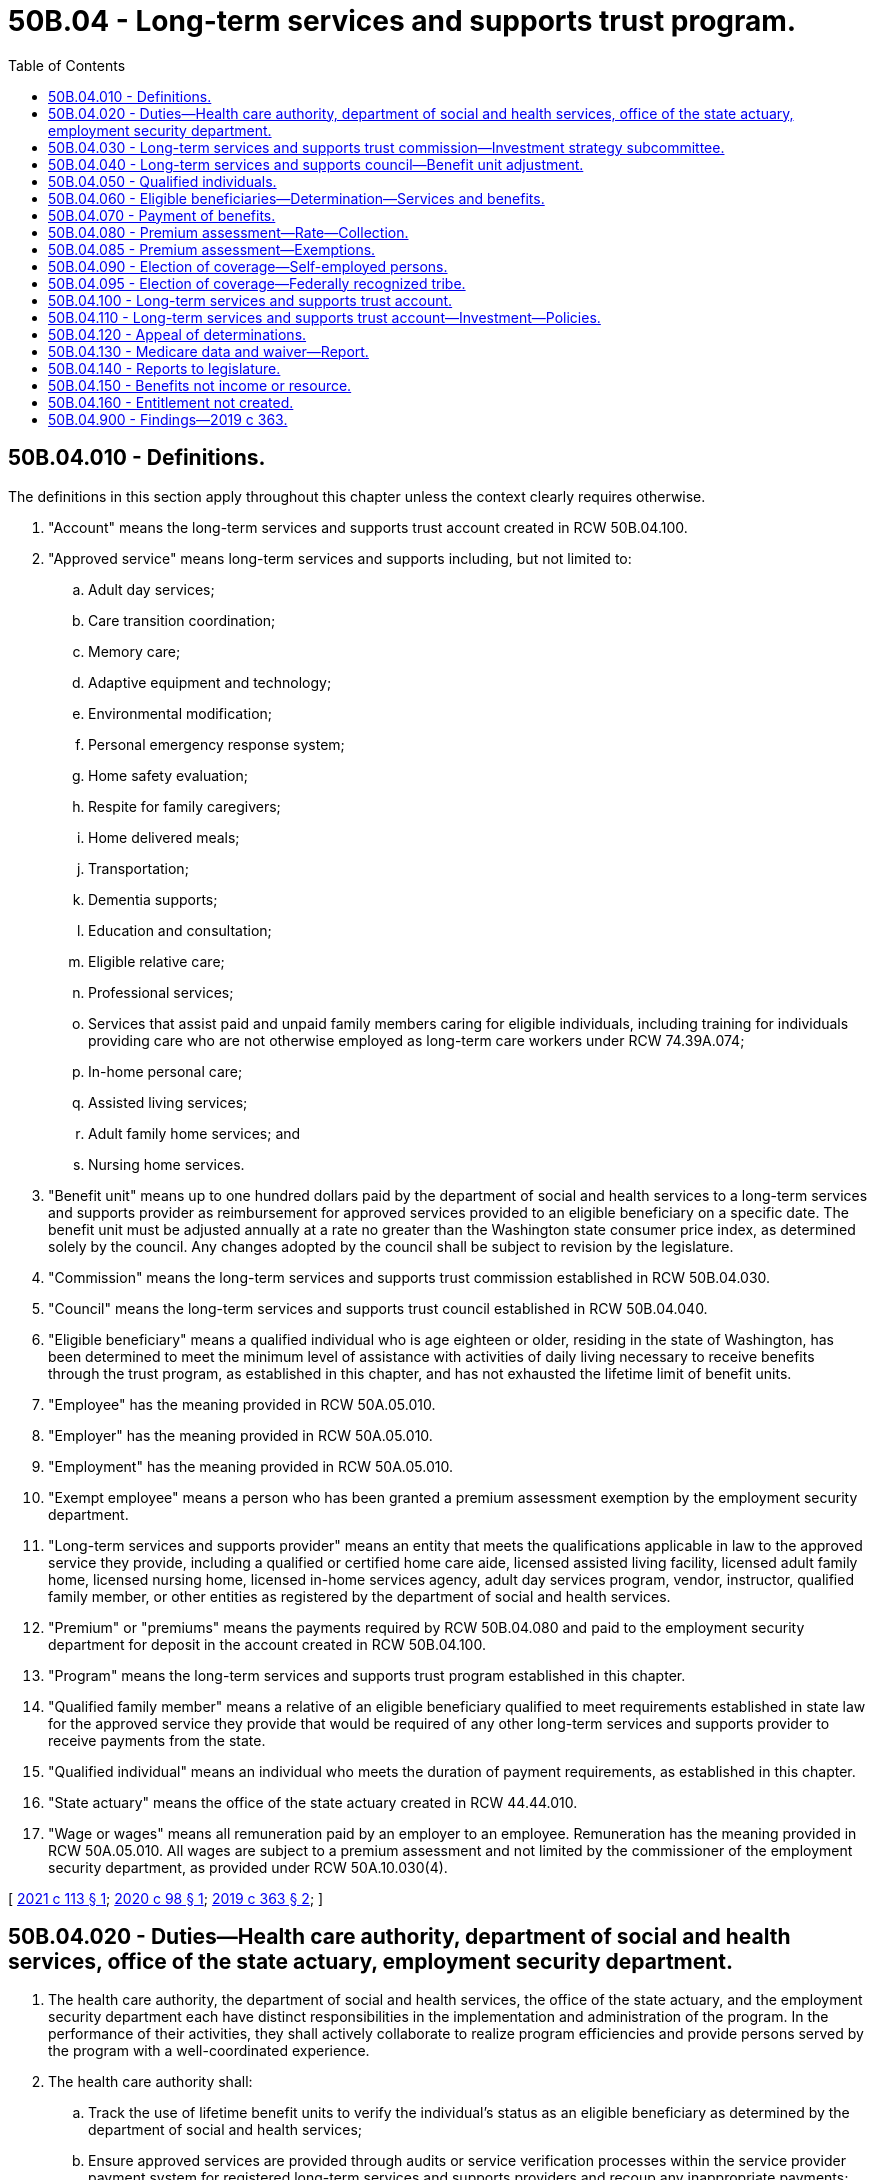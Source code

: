 = 50B.04 - Long-term services and supports trust program.
:toc:

== 50B.04.010 - Definitions.
The definitions in this section apply throughout this chapter unless the context clearly requires otherwise.

. "Account" means the long-term services and supports trust account created in RCW 50B.04.100.

. "Approved service" means long-term services and supports including, but not limited to:

.. Adult day services;

.. Care transition coordination;

.. Memory care;

.. Adaptive equipment and technology;

.. Environmental modification;

.. Personal emergency response system;

.. Home safety evaluation;

.. Respite for family caregivers;

.. Home delivered meals;

.. Transportation;

.. Dementia supports;

.. Education and consultation;

.. Eligible relative care;

.. Professional services;

.. Services that assist paid and unpaid family members caring for eligible individuals, including training for individuals providing care who are not otherwise employed as long-term care workers under RCW 74.39A.074;

.. In-home personal care;

.. Assisted living services;

.. Adult family home services; and

.. Nursing home services.

. "Benefit unit" means up to one hundred dollars paid by the department of social and health services to a long-term services and supports provider as reimbursement for approved services provided to an eligible beneficiary on a specific date. The benefit unit must be adjusted annually at a rate no greater than the Washington state consumer price index, as determined solely by the council. Any changes adopted by the council shall be subject to revision by the legislature.

. "Commission" means the long-term services and supports trust commission established in RCW 50B.04.030.

. "Council" means the long-term services and supports trust council established in RCW 50B.04.040.

. "Eligible beneficiary" means a qualified individual who is age eighteen or older, residing in the state of Washington, has been determined to meet the minimum level of assistance with activities of daily living necessary to receive benefits through the trust program, as established in this chapter, and has not exhausted the lifetime limit of benefit units.

. "Employee" has the meaning provided in RCW 50A.05.010.

. "Employer" has the meaning provided in RCW 50A.05.010.

. "Employment" has the meaning provided in RCW 50A.05.010.

. "Exempt employee" means a person who has been granted a premium assessment exemption by the employment security department.

. "Long-term services and supports provider" means an entity that meets the qualifications applicable in law to the approved service they provide, including a qualified or certified home care aide, licensed assisted living facility, licensed adult family home, licensed nursing home, licensed in-home services agency, adult day services program, vendor, instructor, qualified family member, or other entities as registered by the department of social and health services.

. "Premium" or "premiums" means the payments required by RCW 50B.04.080 and paid to the employment security department for deposit in the account created in RCW 50B.04.100.

. "Program" means the long-term services and supports trust program established in this chapter.

. "Qualified family member" means a relative of an eligible beneficiary qualified to meet requirements established in state law for the approved service they provide that would be required of any other long-term services and supports provider to receive payments from the state.

. "Qualified individual" means an individual who meets the duration of payment requirements, as established in this chapter.

. "State actuary" means the office of the state actuary created in RCW 44.44.010.

. "Wage or wages" means all remuneration paid by an employer to an employee. Remuneration has the meaning provided in RCW 50A.05.010. All wages are subject to a premium assessment and not limited by the commissioner of the employment security department, as provided under RCW 50A.10.030(4).

[ http://lawfilesext.leg.wa.gov/biennium/2021-22/Pdf/Bills/Session%20Laws/House/1323-S.SL.pdf?cite=2021%20c%20113%20§%201[2021 c 113 § 1]; http://lawfilesext.leg.wa.gov/biennium/2019-20/Pdf/Bills/Session%20Laws/Senate/6267-S.SL.pdf?cite=2020%20c%2098%20§%201[2020 c 98 § 1]; http://lawfilesext.leg.wa.gov/biennium/2019-20/Pdf/Bills/Session%20Laws/House/1087-S2.SL.pdf?cite=2019%20c%20363%20§%202[2019 c 363 § 2]; ]

== 50B.04.020 - Duties—Health care authority, department of social and health services, office of the state actuary, employment security department.
. The health care authority, the department of social and health services, the office of the state actuary, and the employment security department each have distinct responsibilities in the implementation and administration of the program. In the performance of their activities, they shall actively collaborate to realize program efficiencies and provide persons served by the program with a well-coordinated experience.

. The health care authority shall:

.. Track the use of lifetime benefit units to verify the individual's status as an eligible beneficiary as determined by the department of social and health services;

.. Ensure approved services are provided through audits or service verification processes within the service provider payment system for registered long-term services and supports providers and recoup any inappropriate payments;

.. Establish criteria for the payment of benefits to registered long-term services and supports providers under RCW 50B.04.070;

.. Establish rules and procedures for benefit coordination when the eligible beneficiary is also funded for medicaid and other long-term services and supports, including medicare, coverage through the department of labor and industries, and private long-term care coverage; and

.. Adopt rules and procedures necessary to implement and administer the activities specified in this section related to the program.

. The department of social and health services shall:

.. Make determinations regarding an individual's status as an eligible beneficiary under RCW 50B.04.060;

.. Approve long-term services and supports eligible for payment as approved services under the program, as informed by the commission;

.. Register long-term services and supports providers that meet minimum qualifications;

.. Discontinue the registration of long-term services and supports providers that: (i) Fail to meet the minimum qualifications applicable in law to the approved service that they provide; or (ii) violate the operational standards of the program;

.. Disburse payments of benefits to registered long-term services and supports providers, utilizing and leveraging existing payment systems for the provision of approved services to eligible beneficiaries under RCW 50B.04.070;

.. Prepare and distribute written or electronic materials to qualified individuals, eligible beneficiaries, and the public as deemed necessary by the commission to inform them of program design and updates;

.. Provide customer service and address questions and complaints, including referring individuals to other appropriate agencies;

.. Provide administrative and operational support to the commission;

.. Track data useful in monitoring and informing the program, as identified by the commission; and

.. Adopt rules and procedures necessary to implement and administer the activities specified in this section related to the program.

. The employment security department shall:

.. Collect and assess employee premiums as provided in RCW 50B.04.080;

.. Assist the commission, council, and state actuary in monitoring the solvency and financial status of the program;

.. Perform investigations to determine the compliance of premium payments in RCW 50B.04.080 and 50B.04.090 in coordination with the same activities conducted under the family and medical leave act, Title 50A RCW, to the extent possible;

.. Make determinations regarding an individual's status as a qualified individual under RCW 50B.04.050; and

.. Adopt rules and procedures necessary to implement and administer the activities specified in this section related to the program.

. The office of the state actuary shall:

.. Beginning January 1, 2024, and biennially thereafter, perform an actuarial audit and valuation of the long-term services and supports trust fund. Additional or more frequent actuarial audits and valuations may be performed at the request of the council;

.. Make recommendations to the council and the legislature on actions necessary to maintain trust solvency. The recommendations must include options to redesign or reduce benefit units, approved services, or both, to prevent or eliminate any unfunded actuarially accrued liability in the trust or to maintain solvency; and

.. Select and contract for such actuarial, research, technical, and other consultants as the actuary deems necessary to perform its duties under chapter 363, Laws of 2019.

. By October 1, 2021, the employment security department and the department of social and health services shall jointly conduct outreach to provide employers with educational materials to ensure employees are aware of the program and that the premium assessments will begin on January 1, 2022. In conducting the outreach, the employment security department and the department of social and health services shall provide on a public website information that explains the program and premium assessment in an easy to understand format. Outreach information must be available in English and other primary languages as defined in RCW 74.04.025.

[ http://lawfilesext.leg.wa.gov/biennium/2021-22/Pdf/Bills/Session%20Laws/House/1323-S.SL.pdf?cite=2021%20c%20113%20§%202[2021 c 113 § 2]; http://lawfilesext.leg.wa.gov/biennium/2019-20/Pdf/Bills/Session%20Laws/Senate/6267-S.SL.pdf?cite=2020%20c%2098%20§%202[2020 c 98 § 2]; http://lawfilesext.leg.wa.gov/biennium/2019-20/Pdf/Bills/Session%20Laws/House/1087-S2.SL.pdf?cite=2019%20c%20363%20§%203[2019 c 363 § 3]; ]

== 50B.04.030 - Long-term services and supports trust commission—Investment strategy subcommittee.
. The long-term services and supports trust commission is established. The commission's recommendations and decisions must be guided by the joint goals of maintaining benefit adequacy and maintaining fund solvency and sustainability.

. The commission includes:

.. Two members from each of the two largest caucuses of the house of representatives, appointed by the speaker of the house of representatives;

.. Two members from each of the two largest caucuses of the senate, appointed by the president of the senate;

.. The commissioner of the employment security department, or the commissioner's designee;

.. The secretary of the department of social and health services, or the secretary's designee;

.. The director of the health care authority, or the director's designee, who shall serve as a nonvoting member;

.. One representative of the organization representing the area agencies on aging;

.. One representative of a home care association that represents caregivers who provide services to private pay and medicaid clients;

.. One representative of a union representing long-term care workers;

.. One representative of an organization representing retired persons;

.. One representative of an association representing skilled nursing facilities and assisted living providers;

.. One representative of an association representing adult family home providers;

.. Two individuals receiving long-term services and supports, or their designees, or representatives of consumers receiving long-term services and supports under the program;

.. One member who is a worker who is, or will likely be, paying the premium established in RCW 50B.04.080 and who is not employed by a long-term services and supports provider; and

.. One representative of an organization of employers whose members collect, or will likely be collecting, the premium established in RCW 50B.04.080.

. [Empty]
.. Other than the legislators and agency heads identified in subsection (2) of this section, members of the commission are appointed by the governor for terms of two years, except that the governor shall appoint the initial members identified in subsection (2)(f) through (n) of this section to staggered terms not to exceed four years.

.. The secretary of the department of social and health services, or the secretary's designee, shall serve as chair of the commission. Meetings of the commission are at the call of the chair. A majority of the voting members of the commission shall constitute a quorum for any votes of the commission. Approval of sixty percent of those voting members of the commission who are in attendance is required for the passage of any vote.

.. Members of the commission and the subcommittee established in subsection (6) of this section must be compensated in accordance with RCW 43.03.250 and must be reimbursed for their travel expenses while on official business in accordance with RCW 43.03.050 and 43.03.060.

. Beginning January 1, 2021, the commission shall propose recommendations to the appropriate executive agency or the legislature regarding:

.. The establishment of criteria for determining that an individual has met the requirements to be a qualified individual as established in RCW 50B.04.050 or an eligible beneficiary as established in RCW 50B.04.060;

.. The establishment of criteria for minimum qualifications for the registration of long-term services and supports providers who provide approved services to eligible beneficiaries;

.. The establishment of payment maximums for approved services consistent with actuarial soundness which shall not be lower than medicaid payments for comparable services. A service or supply may be limited by dollar amount, duration, or number of visits. The commission shall engage affected stakeholders to develop this recommendation;

.. Changes to rules or policies to improve the operation of the program;

.. Providing a recommendation to the council for the annual adjustment of the benefit unit in accordance with RCW 50B.04.010 and 50B.04.040;

.. A refund of premiums for a deceased qualified individual with a dependent who is an individual with a developmental disability who is dependent for support from a qualified individual. The qualified individual must not have been determined to be an eligible beneficiary by the department of social and health services. The refund shall be deposited into an individual trust account within the developmental disabilities endowment trust fund for the benefit of the dependent with a developmental disability. The commission shall consider:

... The value of the refund to be one hundred percent of the current value of the qualified individual's lifetime premium payments at the time that certification of death of the qualified individual is submitted, less any administrative process fees; and

... The criteria for determining whether the individual is developmentally disabled. The determination shall not be based on whether or not the individual with a developmental disability is receiving services under Title 71A RCW, or another state or local program;

.. Assisting the state actuary with the preparation of regular actuarial reports on the solvency and financial status of the program and advising the legislature on actions necessary to maintain trust solvency. The commission shall provide the office of the state actuary with all actuarial reports for review. The office of the state actuary shall provide any recommendations to the commission and the legislature on actions necessary to maintain trust solvency;

.. For the January 1, 2021, report only, recommendations on whether and how to extend coverage to individuals who became disabled before the age of eighteen, including the impact on the financial status and solvency of the trust. The commission shall engage affected stakeholders to develop this recommendation; and

.. For the January 1, 2021, report only, the commission shall consult with the office of the state actuary on the development of an actuarial report of the projected solvency and financial status of the program. The office of the state actuary shall provide any recommendations to the commission and the legislature on actions necessary to achieve trust solvency.

. The commission shall monitor agency administrative expenses over time. Beginning November 15, 2020, the commission must annually report to the governor and the fiscal committees of the legislature on agency spending for administrative expenses and anticipated administrative expenses as the program shifts into different phases of implementation and operation. The November 15, 2025, report must include recommendations for a method of calculating future agency administrative expenses to limit administrative expenses while providing sufficient funds to adequately operate the program. The agency heads identified in subsection (2) of this section may advise the commission on the reports prepared under this subsection, but must recuse themselves from the commission's process for review, approval, and submission to the legislature.

. The commission shall establish an investment strategy subcommittee consisting of the members identified in subsection (2)(a) through (d) of this section as voting members of the subcommittee. In addition, four members appointed by the governor who are considered experienced and qualified in the field of investment shall serve as nonvoting members. The subcommittee shall provide guidance and advice to the state investment board on investment strategies for the account, including seeking counsel and advice on the types of investments that are constitutionally permitted.

. The commission shall work with insurers to develop long-term care insurance products that supplement the program's benefit.

[ http://lawfilesext.leg.wa.gov/biennium/2021-22/Pdf/Bills/Session%20Laws/House/1323-S.SL.pdf?cite=2021%20c%20113%20§%203[2021 c 113 § 3]; http://lawfilesext.leg.wa.gov/biennium/2019-20/Pdf/Bills/Session%20Laws/House/1087-S2.SL.pdf?cite=2019%20c%20363%20§%204[2019 c 363 § 4]; ]

== 50B.04.040 - Long-term services and supports council—Benefit unit adjustment.
. The long-term services and supports council is established. The council includes the members identified in RCW 50B.04.030(2) (a) through (e) and the director of the office of financial management, or the director's designee.

. On an annual basis, the council must determine adjustments to the benefit unit as provided in the definition of "benefit unit" in RCW 50B.04.010 to assure benefit adequacy and solvency of the long-term services and supports trust account established in RCW 50B.04.100. In determining adjustments to the benefit unit, the council must review the state actuary's actuarial audit and valuation of the trust account, any recommendations by the state actuary and commission, data on relevant economic indicators and program costs, and sustainability.

. The director of the office of financial management, or the director's designee, shall serve as chair of the council. The council must meet at least once annually to determine adjustments to the benefit unit as defined in RCW 50B.04.010. Additional meetings of the council are at the call of the chair. A majority of the voting members of the council shall constitute a quorum for any votes of the council. Approval of sixty percent of the members of the council who are in attendance is required for the passage of any vote. The council may adopt rules for the conduct of meetings, including provisions for meetings and voting to be conducted by telephonic, video, or other conferencing process.

. Members of the council must be compensated in accordance with RCW 43.03.250 and must be reimbursed for their travel expenses while on official business in accordance with RCW 43.03.050 and 43.03.060.

[ http://lawfilesext.leg.wa.gov/biennium/2019-20/Pdf/Bills/Session%20Laws/House/1087-S2.SL.pdf?cite=2019%20c%20363%20§%205[2019 c 363 § 5]; ]

== 50B.04.050 - Qualified individuals.
. The employment security department shall deem a person to be a qualified individual as provided in this chapter if the person has paid the long-term services and supports premiums required by RCW 50B.04.080 for the equivalent of either:

.. A total of ten years without interruption of five or more consecutive years; or

.. Three years within the last six years from the date of application for benefits.

. When deeming a person to be a qualified individual, the employment security department shall require that the person have worked at least five hundred hours during each of the ten years in subsection (1)(a) of this section or each of the three years in subsection (1)(b) of this section.

. An exempt employee may never be deemed to be a qualified individual.

[ http://lawfilesext.leg.wa.gov/biennium/2021-22/Pdf/Bills/Session%20Laws/House/1323-S.SL.pdf?cite=2021%20c%20113%20§%204[2021 c 113 § 4]; http://lawfilesext.leg.wa.gov/biennium/2019-20/Pdf/Bills/Session%20Laws/Senate/6267-S.SL.pdf?cite=2020%20c%2098%20§%203[2020 c 98 § 3]; http://lawfilesext.leg.wa.gov/biennium/2019-20/Pdf/Bills/Session%20Laws/House/1087-S2.SL.pdf?cite=2019%20c%20363%20§%206[2019 c 363 § 6]; ]

== 50B.04.060 - Eligible beneficiaries—Determination—Services and benefits.
. Beginning January 1, 2025, approved services must be available and benefits payable to a registered long-term services and supports provider on behalf of an eligible beneficiary under this section.

. A qualified individual may become an eligible beneficiary by filing an application with the department of social and health services and undergoing an eligibility determination which includes an evaluation that the individual requires assistance with at least three activities of daily living. The department of social and health services must engage sufficient qualified assessor capacity, including via contract, so that the determination may be made within forty-five days from receipt of a request by a beneficiary to use a benefit.

. [Empty]
.. An eligible beneficiary may receive approved services and benefits through the program in the form of a benefit unit payable to a registered long-term services and supports provider.

.. An eligible beneficiary may not receive more than the dollar equivalent of three hundred sixty-five benefit units over the course of the eligible beneficiary's lifetime.

... If the department of social and health services reimburses a long-term services and supports provider for approved services provided to an eligible beneficiary and the payment is less than the benefit unit, only the portion of the benefit unit that is used shall be taken into consideration when calculating the person's remaining lifetime limit on receipt of benefits.

... Eligible beneficiaries may combine benefit units to receive more approved services per day as long as the total number of lifetime benefit units has not been exceeded.

[ http://lawfilesext.leg.wa.gov/biennium/2019-20/Pdf/Bills/Session%20Laws/House/1087-S2.SL.pdf?cite=2019%20c%20363%20§%207[2019 c 363 § 7]; ]

== 50B.04.070 - Payment of benefits.
. Benefits provided under this chapter shall be paid periodically and promptly to registered long-term services and supports providers.

. Qualified family members may be paid for approved personal care services in the same way as individual providers, through a licensed home care agency, or through a third option if recommended by the commission and adopted by the department of social and health services.

[ http://lawfilesext.leg.wa.gov/biennium/2019-20/Pdf/Bills/Session%20Laws/House/1087-S2.SL.pdf?cite=2019%20c%20363%20§%208[2019 c 363 § 8]; ]

== 50B.04.080 - Premium assessment—Rate—Collection.
. Beginning January 1, 2022, the employment security department shall assess for each individual in employment with an employer a premium based on the amount of the individual's wages. The initial premium rate is fifty-eight hundredths of one percent of the individual's wages. Beginning January 1, 2024, and biennially thereafter, the premium rate shall be set by the pension funding council at a rate no greater than fifty-eight hundredths of one percent. In addition, the pension funding council must set the premium rate at the lowest amount necessary to maintain the actuarial solvency of the long-term services and supports trust account created in RCW 50B.04.100 in accordance with recognized insurance principles and designed to attempt to limit fluctuations in the premium rate. To facilitate the premium rate setting the office of the state actuary must perform a biennial actuarial audit and valuation of the fund and make recommendations to the pension funding council.

. [Empty]
.. The employer must collect from the employees the premiums provided under this section through payroll deductions and remit the amounts collected to the employment security department.

.. In collecting employee premiums through payroll deductions, the employer shall act as the agent of the employees and shall remit the amounts to the employment security department as required by this chapter.

. Nothing in this chapter requires any party to a collective bargaining agreement in existence on October 19, 2017, to reopen negotiations of the agreement or to apply any of the responsibilities under this chapter unless and until the existing agreement is reopened or renegotiated by the parties or expires.

. [Empty]
.. Premiums shall be collected in the manner and at such intervals as provided in this chapter and directed by the employment security department.

.. To the extent feasible, the employment security department shall use the premium assessment, collection, and reporting procedures in Title 50A RCW.

. The employment security department shall deposit all premiums collected in this section in the long-term services and supports trust account created in RCW 50B.04.100.

. Premiums collected in this section are placed in the trust account for the individuals who become eligible for the program.

. If the premiums established in this section are increased, the legislature shall notify each qualified individual by mail that the person's premiums have been increased, describe the reason for increasing the premiums, and describe the plan for restoring the funds so that premiums are returned to fifty-eight hundredths of one percent of the individual's wages.

[ http://lawfilesext.leg.wa.gov/biennium/2019-20/Pdf/Bills/Session%20Laws/Senate/6267-S.SL.pdf?cite=2020%20c%2098%20§%204[2020 c 98 § 4]; http://lawfilesext.leg.wa.gov/biennium/2019-20/Pdf/Bills/Session%20Laws/House/1087-S2.SL.pdf?cite=2019%20c%20363%20§%209[2019 c 363 § 9]; ]

== 50B.04.085 - Premium assessment—Exemptions.
. An employee who attests that the employee has long-term care insurance purchased before November 1, 2021, may apply for an exemption from the premium assessment under RCW 50B.04.080. An exempt employee may not become a qualified individual or eligible beneficiary and is permanently ineligible for coverage under this title.

. [Empty]
.. The employment security department must accept applications for exemptions only from October 1, 2021, through December 31, 2022.

.. Only employees who are eighteen years of age or older may apply for an exemption.

. The employment security department is not required to verify the attestation of an employee that the employee has long-term care insurance.

. Approved exemptions will take effect on the first day of the quarter immediately following the approval of the exemption.

. Exempt employees are not entitled to a refund of any premium deductions made before the effective date of an approved exemption.

. An exempt employee must provide written notification to all current and future employers of an approved exemption.

. If an exempt employee fails to notify an employer of an exemption, the exempt employee is not entitled to a refund of any premium deductions made before notification is provided.

. Employers must not deduct premiums after being notified by an employee of an approved exemption.

.. Employers must retain written notifications of exemptions received from employees.

.. An employer who deducts premiums after being notified by the employee of an exemption is solely responsible for refunding to the employee any premiums deducted after the notification.

.. The employer is not entitled to a refund from the employment security department for any premiums remitted to the employment security department that were deducted from exempt employees.

. The department must adopt rules necessary to implement and administer the activities specified in this section related to the program, including rules on the submission and processing of applications under this section.

[ http://lawfilesext.leg.wa.gov/biennium/2021-22/Pdf/Bills/Session%20Laws/House/1323-S.SL.pdf?cite=2021%20c%20113%20§%205[2021 c 113 § 5]; http://lawfilesext.leg.wa.gov/biennium/2019-20/Pdf/Bills/Session%20Laws/Senate/6267-S.SL.pdf?cite=2020%20c%2098%20§%207[2020 c 98 § 7]; ]

== 50B.04.090 - Election of coverage—Self-employed persons.
. Beginning January 1, 2022, any self-employed person, including a sole proprietor, independent contractor, partner, or joint venturer, may elect coverage under this chapter. Coverage must be elected before January 1, 2025, or within three years of becoming self-employed for the first time. Those electing coverage under this subsection are responsible for payment of one hundred percent of all premiums assessed to an employee under RCW 50B.04.080. The self-employed person must file a notice of election in writing with the employment security department, in the manner required by the employment security department in rule. The self-employed person is eligible for benefits after paying the long-term services and supports premium for the time required under RCW 50B.04.050.

. A self-employed person who has elected coverage may not withdraw from coverage.

. A self-employed person who elects coverage must continue to pay premiums until such time that the individual retires from the workforce or is no longer self-employed. To cease premium assessment and collection, the self-employed person must file a notice with the employment security department if the individual retires from the workforce or is no longer self-employed.

. The employment security department may cancel elective coverage if the self-employed person fails to make required payments or file reports. The employment security department may collect due and unpaid premiums and may levy an additional premium for the remainder of the period of coverage. The cancellation must be effective no later than thirty days from the date of the notice in writing advising the self-employed person of the cancellation.

. Those electing coverage are considered employers or employees where the context so dictates.

. For the purposes of this section, "independent contractor" means an individual excluded from the definition of "employment" in RCW 50B.04.010.

. The employment security department shall adopt rules for determining the hours worked and the wages of individuals who elect coverage under this section and rules for enforcement of this section.

[ http://lawfilesext.leg.wa.gov/biennium/2021-22/Pdf/Bills/Session%20Laws/House/1323-S.SL.pdf?cite=2021%20c%20113%20§%206[2021 c 113 § 6]; http://lawfilesext.leg.wa.gov/biennium/2019-20/Pdf/Bills/Session%20Laws/Senate/6267-S.SL.pdf?cite=2020%20c%2098%20§%205[2020 c 98 § 5]; http://lawfilesext.leg.wa.gov/biennium/2019-20/Pdf/Bills/Session%20Laws/House/1087-S2.SL.pdf?cite=2019%20c%20363%20§%2010[2019 c 363 § 10]; ]

== 50B.04.095 - Election of coverage—Federally recognized tribe.
A federally recognized tribe may elect coverage under RCW 50B.04.080. If a federally recognized tribe has elected coverage under this section, it must also have the option to opt out at any time for any reason it deems necessary. The employment security department shall adopt rules to implement this section.

[ http://lawfilesext.leg.wa.gov/biennium/2021-22/Pdf/Bills/Session%20Laws/House/1323-S.SL.pdf?cite=2021%20c%20113%20§%207[2021 c 113 § 7]; ]

== 50B.04.100 - Long-term services and supports trust account.
. The long-term services and supports trust account is created in the custody of the state treasurer. All receipts from employers under RCW 50B.04.080 must be deposited in the account. Expenditures from the account may be used for the administrative activities of the department of social and health services, the health care authority, and the employment security department. Benefits associated with the program must be disbursed from the account by the department of social and health services. Only the secretary of the department of social and health services or the secretary's designee may authorize disbursements from the account. The account is subject to the allotment procedures under chapter 43.88 RCW. An appropriation is required for administrative expenses, but not for benefit payments. The account must provide reimbursement of any amounts from other sources that may have been used for the initial establishment of the program.

. The revenue generated pursuant to this chapter shall be utilized to expand long-term care in the state. These funds may not be used either in whole or in part to supplant existing state or county funds for programs that meet the definition of approved services.

. The moneys deposited in the account must remain in the account until expended in accordance with the requirements of this chapter. If moneys are appropriated for any purpose other than supporting the long-term services and supports program, the legislature shall notify each qualified individual by mail that the person's premiums have been appropriated for an alternate use, describe the alternate use, and state its plan for restoring the funds so that premiums are not increased and benefits are not reduced.

[ http://lawfilesext.leg.wa.gov/biennium/2019-20/Pdf/Bills/Session%20Laws/House/1087-S2.SL.pdf?cite=2019%20c%20363%20§%2011[2019 c 363 § 11]; ]

== 50B.04.110 - Long-term services and supports trust account—Investment—Policies.
. The department of social and health services shall have the state investment board invest the funds in the account. The state investment board has the full power to invest, reinvest, manage, contract, sell, or exchange investment money in the account. All investment and operating costs associated with the investment of money shall be paid under RCW 43.33A.160 and 43.84.160. With the exception of these expenses, the earnings from the investment of the money shall be retained by the accounts.

. All investments made by the state investment board shall be made with the degree of judgment and care required under RCW 43.33A.140 and the investment policy established by the state investment board.

. As deemed appropriate by the state investment board, money in the account may be commingled for investment with other funds subject to investment by the state investment board.

. Members of the state investment board may not be considered an insurer of the funds or assets and are not liable for any action or inaction.

. Members of the state investment board are not liable to the state, to the account, or to any other person as a result of their activities as members, whether ministerial or discretionary, except for willful dishonesty or intentional violations of law. The state investment board in its discretion may purchase liability insurance for members.

. The authority to establish all policies relating to the account, other than the investment policies as provided in subsections (1) through (3) of this section, resides with the department of social and health services acting in accordance with the principles set forth in this chapter. With the exception of expenses of the state investment board under subsection (1) of this section, disbursements from the account shall be made only on the authorization of the department of social and health services or its designee, and moneys in the account may be spent only for the purposes specified in this chapter.

. The state investment board shall routinely consult and communicate with the department of social and health services on the investment policy, earnings of the accounts, and related needs of the program.

[ http://lawfilesext.leg.wa.gov/biennium/2019-20/Pdf/Bills/Session%20Laws/House/1087-S2.SL.pdf?cite=2019%20c%20363%20§%2012[2019 c 363 § 12]; ]

== 50B.04.120 - Appeal of determinations.
. Determinations made by the health care authority or the department of social and health services under this chapter, including determinations regarding functional eligibility or related to registration of long-term services and supports providers, are subject to appeal in accordance with chapter 34.05 RCW. In addition, the standards and procedures adopted for these appeals must address the following:

.. Timelines;

.. Eligibility and benefit determination;

.. Judicial review; and

.. Fees.

. Determinations made by the employment security department under this chapter are subject to appeal in accordance with the appeal procedures under Title 50A RCW. The employment security department shall adopt standards and procedures for appeals for persons aggrieved by any determination or redetermination made by the department. The standards and procedures must be consistent with those adopted for the family and medical leave program under Title 50A RCW and must address topics including:

.. Premium liability;

.. Premium collection;

.. Judicial review; and

.. Fees.

[ http://lawfilesext.leg.wa.gov/biennium/2019-20/Pdf/Bills/Session%20Laws/Senate/6267-S.SL.pdf?cite=2020%20c%2098%20§%206[2020 c 98 § 6]; http://lawfilesext.leg.wa.gov/biennium/2019-20/Pdf/Bills/Session%20Laws/House/1087-S2.SL.pdf?cite=2019%20c%20363%20§%2013[2019 c 363 § 13]; ]

== 50B.04.130 - Medicare data and waiver—Report.
The department of social and health services must:

. Seek access to medicare data from the federal centers for medicare and medicaid services to analyze the potential savings in medicare expenditures due to the operation of the program;

. Apply for a demonstration waiver from the federal centers for medicare and medicaid services to allow for the state to share in the savings generated in the federal match for medicaid long-term services and supports and medicare due to the operation of the program;

. Submit a report, in compliance with RCW 43.01.036, on the status of the waiver to the office of financial management and the appropriate committees of the legislature by December 1, 2022.

[ http://lawfilesext.leg.wa.gov/biennium/2019-20/Pdf/Bills/Session%20Laws/House/1087-S2.SL.pdf?cite=2019%20c%20363%20§%2014[2019 c 363 § 14]; ]

== 50B.04.140 - Reports to legislature.
Beginning December 1, 2026, and annually thereafter, and in compliance with RCW 43.01.036, the commission must report to the legislature on the program, including:

. Projected and actual program participation;

. Adequacy of premium rates;

. Fund balances;

. Benefits paid;

. Demographic information on program participants, including age, gender, race, ethnicity, geographic distribution by county, legislative district, and employment sector; and

. The extent to which the operation of the program has resulted in savings to the medicaid program by avoiding costs that would have otherwise been the responsibility of the state.

[ http://lawfilesext.leg.wa.gov/biennium/2019-20/Pdf/Bills/Session%20Laws/House/1087-S2.SL.pdf?cite=2019%20c%20363%20§%2015[2019 c 363 § 15]; ]

== 50B.04.150 - Benefits not income or resource.
Any benefits used by an individual under this chapter are not income or resources for any determinations of eligibility for any other state program or benefit, for medicaid, for a state-federal program, or for any other means-tested program.

[ http://lawfilesext.leg.wa.gov/biennium/2019-20/Pdf/Bills/Session%20Laws/House/1087-S2.SL.pdf?cite=2019%20c%20363%20§%2016[2019 c 363 § 16]; ]

== 50B.04.160 - Entitlement not created.
Nothing in this chapter creates an entitlement for a person to receive, or requires a state agency to provide, case management services including, but not limited to, case management services under chapter 74.39A RCW.

[ http://lawfilesext.leg.wa.gov/biennium/2019-20/Pdf/Bills/Session%20Laws/House/1087-S2.SL.pdf?cite=2019%20c%20363%20§%2017[2019 c 363 § 17]; ]

== 50B.04.900 - Findings—2019 c 363.
The legislature finds that:

. Long-term care is not covered by medicare or other health insurance plans, and the few private long-term care insurance plans that exist are unaffordable for most people, leaving more than ninety percent of seniors uninsured for long-term care. The current market for long-term care insurance is broken: In 2002, there were one hundred two companies offering long-term care insurance coverage, but today that number is only twelve.

. The majority of people over sixty-five years of age will need long-term services and supports within their lifetimes. The senior population has doubled in Washington since 1980, to currently over one million, and will more than double again by 2040. Without access to insurance, seniors must rely on family care and spend their life savings down to poverty levels in order to access long-term care through medicaid. Middle class families are at the greatest risk because most have not saved enough to cover long-term care costs. When seniors reach the point of needing assistance with eating, dressing, and personal care, they must spend down to their last remaining two thousand dollars before they qualify for state assistance, leaving family members in jeopardy for their own future care needs. In Washington, more than eight hundred fifty thousand unpaid family caregivers provided care valued at eleven billion dollars in 2015. Furthermore, family caregivers who leave the workforce to provide unpaid long-term services and supports lose an average of three hundred thousand dollars in their own income and health and retirement benefits.

. Paying out-of-pocket for long-term care is expensive. In Washington, the average cost for medicaid in-home care is twenty-four thousand dollars per year and the average cost for nursing home care is sixty-five thousand dollars per year. These are costs that most seniors cannot afford.

. Seniors and the state will not be able to continue their reliance on family caregivers in the near future. Demographic shifts mean that fewer potential family caregivers will be available in the future. Today, there are around seven potential caregivers for each senior, but by 2030 that ratio will decrease to four potential caregivers for each senior.

. Long-term services and supports comprise approximately six percent of the state operating budget, and demand for these services will double by 2030 to over twelve percent. This will result in an additional six billion dollars in increased near-general fund costs for the state by 2030.

. An alternative funding mechanism for long-term care access in Washington state could relieve hardship on families and lessen the burden of medicaid on the state budget. In addition, an alternative funding mechanism could result in positive economic impact to our state through increased state competition and fewer Washingtonians leaving the workforce to provide unpaid care.

. The average aging and long-term supports administration medicaid consumer utilizes ninety-six hours of care per month. At current costs, a one hundred dollars per day benefit for three hundred sixty-five days would provide complete financial relief for the average in-home care consumer and substantial relief for the average facility care consumer for a full year or more.

. Under current caseload and demographic projections, an alternative funding mechanism for long-term care access could save the medicaid program eight hundred ninety-eight million dollars in the 2051-2053 biennium.

. As the state pursues an alternative funding mechanism for long-term care access, the state must continue its commitment to promoting choice in approved services and long-term care settings. Therefore, any alternative funding mechanism program should be structured such that:

.. Individuals are able to use their benefits for long-term care services in the setting of their choice, whether in the home, a residential community-based setting, or a skilled nursing facility;

.. The choice of provider types and approved services is the same or greater than currently available through Washington's publicly funded long-term services and supports;

.. Transitions from private and public funding sources for consumers are seamless;

.. Long-term care health status data is collected across all home and community-based settings; and

.. Program design focuses on the need to provide meaningful assistance to middle class families.

. The creation of a long-term care insurance benefit of an established dollar amount per day for three hundred sixty-five days for all eligible Washington employees, paid through an employee payroll premium, is in the best interest of the state of Washington.

[ http://lawfilesext.leg.wa.gov/biennium/2019-20/Pdf/Bills/Session%20Laws/House/1087-S2.SL.pdf?cite=2019%20c%20363%20§%201[2019 c 363 § 1]; ]

